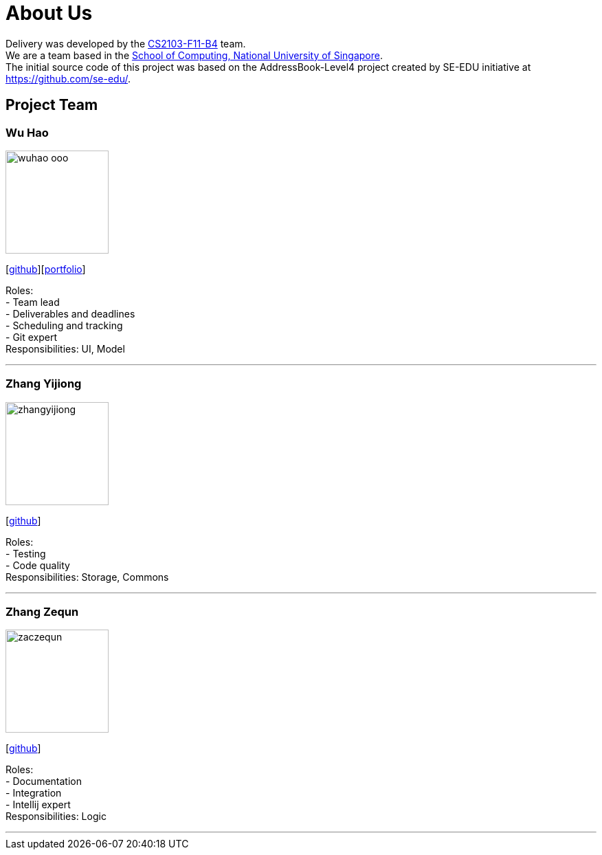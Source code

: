 = About Us
:relfileprefix: team/
:imagesDir: images
:stylesDir: stylesheets

Delivery was developed by the https://github.com/orgs/CS2103JAN2018-F11-B4/teams/developers[CS2103-F11-B4] team. +
We are a team based in the http://www.comp.nus.edu.sg[School of Computing, National University of Singapore]. +
The initial source code of this project was based on the AddressBook-Level4 project created by SE-EDU initiative at https://github.com/se-edu/.

== Project Team

=== Wu Hao
image::wuhao-ooo.png[width="150", align="left"]
{empty}[https://github.com/Wuhao-ooo[github]][https://github.com/CS2103JAN2018-F11-B4/main/blob/master/docs/team/wuhao.adoc[portfolio]]

Roles: +
- Team lead +
- Deliverables and deadlines +
- Scheduling and tracking +
- Git expert +
Responsibilities: UI, Model

'''

=== Zhang Yijiong
image::zhangyijiong.png[width="150", align="left"]
{empty}[https://github.com/ZhangYijiong[github]]

Roles: +
- Testing +
- Code quality +
Responsibilities: Storage, Commons

'''

=== Zhang Zequn
image::zaczequn.png[width="150", align="left"]
{empty}[https://github.com/ZacZequn[github]]

Roles: +
- Documentation +
- Integration +
- Intellij expert +
Responsibilities: Logic

'''
